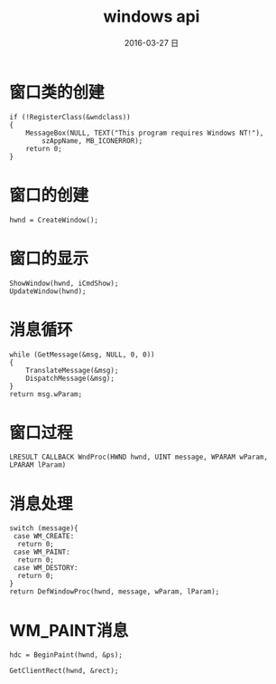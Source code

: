 #+TITLE:       windows api
#+AUTHOR:      
#+EMAIL:       oubaolong@MySHwoks-XFZ
#+DATE:        2016-03-27 日
#+URI:         /blog/2016/03/27/windows-api
#+KEYWORDS:    windows-api,gdi
#+TAGS:        windows-api
#+LANGUAGE:    en
#+OPTIONS:     H:3 num:nil toc:t \n:nil ::t |:t ^:nil -:nil f:t *:t <:t
#+DESCRIPTION: learn windows api
* 窗口类的创建
#+BEGIN_SRC 
	if (!RegisterClass(&wndclass))
	{
		MessageBox(NULL, TEXT("This program requires Windows NT!"),
			szAppName, MB_ICONERROR);
		return 0;
	}
#+END_SRC
* 窗口的创建
#+BEGIN_SRC 
hwnd = CreateWindow();
#+END_SRC
* 窗口的显示
#+BEGIN_SRC 
	ShowWindow(hwnd, iCmdShow);
	UpdateWindow(hwnd);
#+END_SRC
* 消息循环
#+BEGIN_SRC 
	while (GetMessage(&msg, NULL, 0, 0))
	{
		TranslateMessage(&msg);
		DispatchMessage(&msg);
	}
	return msg.wParam;
#+END_SRC
* 窗口过程
#+BEGIN_SRC 
LRESULT CALLBACK WndProc(HWND hwnd, UINT message, WPARAM wParam, LPARAM lParam)
#+END_SRC
* 消息处理
#+BEGIN_SRC 
switch (message){
 case WM_CREATE:
  return 0;
 case WM_PAINT:
  return 0;
 case WM_DESTORY:
  return 0;
}
return DefWindowProc(hwnd, message, wParam, lParam);
#+END_SRC
* WM_PAINT消息
#+BEGIN_SRC 
hdc = BeginPaint(hwnd, &ps);

GetClientRect(hwnd, &rect);
#+END_SRC 
